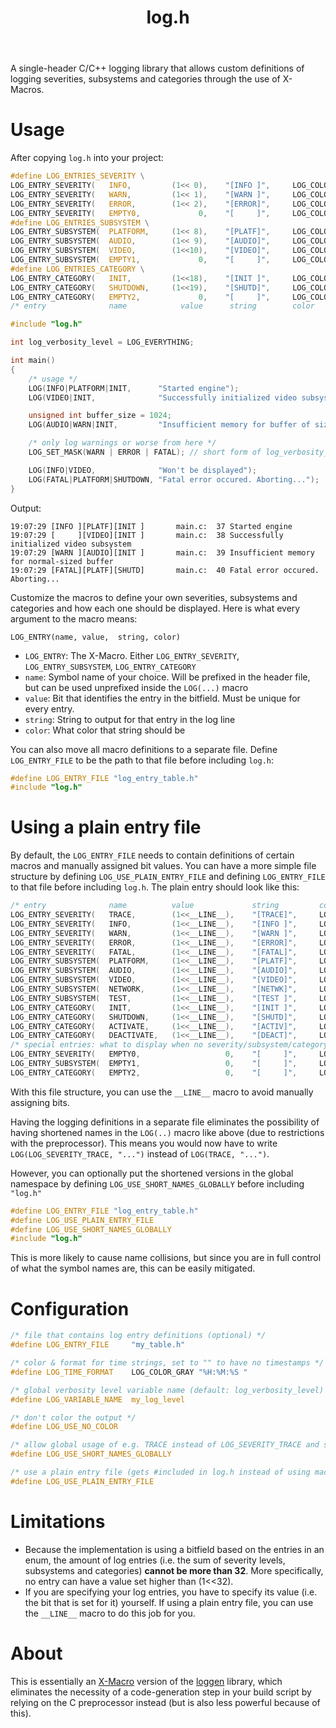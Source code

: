 #+TITLE: log.h

A single-header C/C++ logging library that allows custom definitions of logging
severities, subsystems and categories through the use of X-Macros.

[[./.github/image.png]]

* Usage
After copying ~log.h~ into your project:

#+BEGIN_SRC C :includes "./log.h"
#define LOG_ENTRIES_SEVERITY \
LOG_ENTRY_SEVERITY(   INFO,         (1<< 0),    "[INFO ]",     LOG_COLOR_GREEN   )\
LOG_ENTRY_SEVERITY(   WARN,         (1<< 1),    "[WARN ]",     LOG_COLOR_YELLOW  )\
LOG_ENTRY_SEVERITY(   ERROR,        (1<< 2),    "[ERROR]",     LOG_COLOR_RED     )\
LOG_ENTRY_SEVERITY(   EMPTY0,             0,    "[     ]",     LOG_COLOR_GRAY    )
#define LOG_ENTRIES_SUBSYSTEM \
LOG_ENTRY_SUBSYSTEM(  PLATFORM,     (1<< 8),    "[PLATF]",     LOG_COLOR_CYAN    )\
LOG_ENTRY_SUBSYSTEM(  AUDIO,        (1<< 9),    "[AUDIO]",     LOG_COLOR_GREEN   )\
LOG_ENTRY_SUBSYSTEM(  VIDEO,        (1<<10),    "[VIDEO]",     LOG_COLOR_RED     )\
LOG_ENTRY_SUBSYSTEM(  EMPTY1,             0,    "[     ]",     LOG_COLOR_GRAY    )
#define LOG_ENTRIES_CATEGORY \
LOG_ENTRY_CATEGORY(   INIT,         (1<<18),    "[INIT ]",     LOG_COLOR_GRAY    )\
LOG_ENTRY_CATEGORY(   SHUTDOWN,     (1<<19),    "[SHUTD]",     LOG_COLOR_GRAY    )\
LOG_ENTRY_CATEGORY(   EMPTY2,             0,    "[     ]",     LOG_COLOR_GRAY    )
/* entry              name            value      string        color             */

#include "log.h"

int log_verbosity_level = LOG_EVERYTHING;

int main()
{
    /* usage */
    LOG(INFO|PLATFORM|INIT,      "Started engine");
    LOG(VIDEO|INIT,              "Successfully initialized video subsystem");

    unsigned int buffer_size = 1024;
    LOG(AUDIO|WARN|INIT,         "Insufficient memory for buffer of size %u", buffer_size);

    /* only log warnings or worse from here */
    LOG_SET_MASK(WARN | ERROR | FATAL); // short form of log_verbosity_level = LOG_SEVERITY_WARN | LOG_SEVERITY_ERROR | LOG_SEVERITY_FATAL;

    LOG(INFO|VIDEO,              "Won't be displayed");
    LOG(FATAL|PLATFORM|SHUTDOWN, "Fatal error occured. Aborting...");
}
#+END_SRC

Output:
#+BEGIN_SRC
19:07:29 [INFO ][PLATF][INIT ]       main.c:  37 Started engine
19:07:29 [     ][VIDEO][INIT ]       main.c:  38 Successfully initialized video subsystem
19:07:29 [WARN ][AUDIO][INIT ]       main.c:  39 Insufficient memory for normal-sized buffer
19:07:29 [FATAL][PLATF][SHUTD]       main.c:  40 Fatal error occured. Aborting...
#+END_SRC

Customize the macros to define your own severities, subsystems and categories
and how each one should be displayed. Here is what every argument to the macro
means:

#+BEGIN_SRC
LOG_ENTRY(name, value,  string, color)
#+END_SRC

- ~LOG_ENTRY~: The X-Macro. Either ~LOG_ENTRY_SEVERITY~, ~LOG_ENTRY_SUBSYSTEM~, ~LOG_ENTRY_CATEGORY~
- ~name~: Symbol name of your choice. Will be prefixed in the header file, but can
  be used unprefixed inside the ~LOG(...)~ macro
- ~value~: Bit that identifies the entry in the bitfield. Must be unique for every
  entry.
- ~string~: String to output for that entry in the log line
- ~color~: What color that string should be

You can also move all macro definitions to a separate file. Define
~LOG_ENTRY_FILE~ to be the path to that file before including ~log.h~:

#+BEGIN_SRC C :includes "./log.h"
#define LOG_ENTRY_FILE "log_entry_table.h"
#include "log.h"
#+END_SRC

* Using a plain entry file
By default, the ~LOG_ENTRY_FILE~ needs to contain definitions of certain macros
and manually assigned bit values. You can have a more simple file structure by
defining ~LOG_USE_PLAIN_ENTRY_FILE~ and defining ~LOG_ENTRY_FILE~ to that file
before including ~log.h~. The plain entry should look like this:

#+BEGIN_SRC C :includes
/* entry              name          value             string         color            */
LOG_ENTRY_SEVERITY(   TRACE,        (1<<__LINE__),    "[TRACE]",     LOG_COLOR_GRAY    )
LOG_ENTRY_SEVERITY(   INFO,         (1<<__LINE__),    "[INFO ]",     LOG_COLOR_GREEN   )
LOG_ENTRY_SEVERITY(   WARN,         (1<<__LINE__),    "[WARN ]",     LOG_COLOR_YELLOW  )
LOG_ENTRY_SEVERITY(   ERROR,        (1<<__LINE__),    "[ERROR]",     LOG_COLOR_RED     )
LOG_ENTRY_SEVERITY(   FATAL,        (1<<__LINE__),    "[FATAL]",     LOG_COLOR_PURPLE  )
LOG_ENTRY_SUBSYSTEM(  PLATFORM,     (1<<__LINE__),    "[PLATF]",     LOG_COLOR_GREEN   )
LOG_ENTRY_SUBSYSTEM(  AUDIO,        (1<<__LINE__),    "[AUDIO]",     LOG_COLOR_GREEN   )
LOG_ENTRY_SUBSYSTEM(  VIDEO,        (1<<__LINE__),    "[VIDEO]",     LOG_COLOR_GREEN   )
LOG_ENTRY_SUBSYSTEM(  NETWORK,      (1<<__LINE__),    "[NETWK]",     LOG_COLOR_GREEN   )
LOG_ENTRY_SUBSYSTEM(  TEST,         (1<<__LINE__),    "[TEST ]",     LOG_COLOR_GREEN   )
LOG_ENTRY_CATEGORY(   INIT,         (1<<__LINE__),    "[INIT ]",     LOG_COLOR_PURPLE  )
LOG_ENTRY_CATEGORY(   SHUTDOWN,     (1<<__LINE__),    "[SHUTD]",     LOG_COLOR_OFF     )
LOG_ENTRY_CATEGORY(   ACTIVATE,     (1<<__LINE__),    "[ACTIV]",     LOG_COLOR_PURPLE  )
LOG_ENTRY_CATEGORY(   DEACTIVATE,   (1<<__LINE__),    "[DEACT]",     LOG_COLOR_PURPLE  )
/* special entries: what to display when no severity/subsystem/category is passed     */
LOG_ENTRY_SEVERITY(   EMPTY0,                   0,    "[     ]",     LOG_COLOR_GRAY    )
LOG_ENTRY_SUBSYSTEM(  EMPTY1,                   0,    "[     ]",     LOG_COLOR_GRAY    )
LOG_ENTRY_CATEGORY(   EMPTY2,                   0,    "[     ]",     LOG_COLOR_GRAY    )
#+END_SRC

With this file structure, you can use the ~__LINE__~ macro to avoid manually
assigning bits.

Having the logging definitions in a separate file eliminates the possibility of
having shortened names in the ~LOG(..)~ macro like above (due to restrictions with
the preprocessor). This means you would now have to write ~LOG(LOG_SEVERITY_TRACE, "...")~
instead of ~LOG(TRACE, "...")~.

However, you can optionally put the shortened versions in the global namespace
by defining ~LOG_USE_SHORT_NAMES_GLOBALLY~ before including ~"log.h"~

#+BEGIN_SRC C :includes "log.h"
#define LOG_ENTRY_FILE "log_entry_table.h"
#define LOG_USE_PLAIN_ENTRY_FILE
#define LOG_USE_SHORT_NAMES_GLOBALLY
#include "log.h"
#+END_SRC

This is more likely to cause name collisions, but since you are in full control
of what the symbol names are, this can be easily mitigated.

* Configuration
#+BEGIN_SRC C
/* file that contains log entry definitions (optional) */
#define LOG_ENTRY_FILE     "my_table.h"

/* color & format for time strings, set to "" to have no timestamps */
#define LOG_TIME_FORMAT    LOG_COLOR_GRAY "%H:%M:%S "

/* global verbosity level variable name (default: log_verbosity_level) */
#define LOG_VARIABLE_NAME  my_log_level

/* don't color the output */
#define LOG_USE_NO_COLOR

/* allow global usage of e.g. TRACE instead of LOG_SEVERITY_TRACE and so on */
#define LOG_USE_SHORT_NAMES_GLOBALLY

/* use a plain entry file (gets #included in log.h instead of using macro definitions) */
#define LOG_USE_PLAIN_ENTRY_FILE
#+END_SRC

* Limitations
- Because the implementation is using a bitfield based on the entries in an
  enum, the amount of log entries (i.e. the sum of severity levels, subsystems
  and categories) *cannot be more than 32*. More specifically, no entry can have a
  value set higher than (1<<32).
- If you are specifying your log entries, you have to specify its value (i.e.
  the bit that is set for it) yourself. If using a plain entry file, you can use
  the ~__LINE__~ macro to do this job for you.

* About
This is essentially an [[https://en.wikipedia.org/wiki/X_Macro][X-Macro]] version of the [[https://github.com/MetricPanda/loggen][loggen]] library, which eliminates
the necessity of a code-generation step in your build script by relying on the C
preprocessor instead (but is also less powerful because of this).

